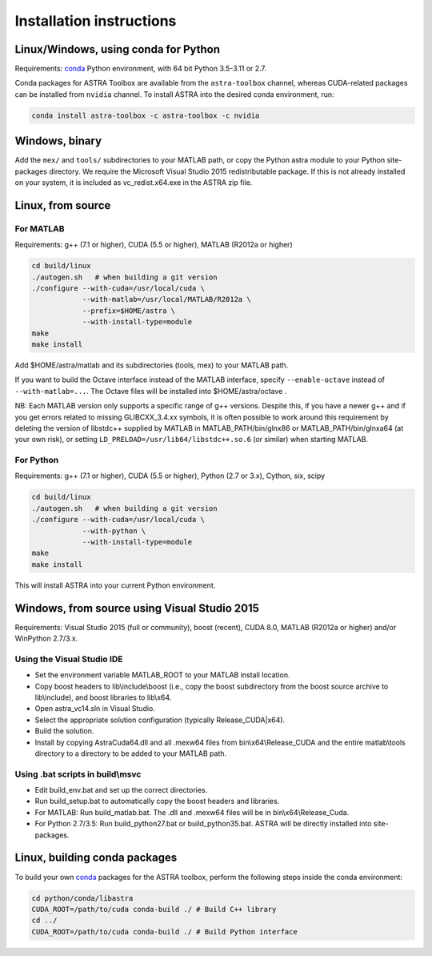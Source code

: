 Installation instructions
=========================

Linux/Windows, using conda for Python
-------------------------------------

Requirements: `conda <https://docs.conda.io/en/latest/>`_ Python environment, with 64 bit Python 3.5-3.11 or 2.7.

Conda packages for ASTRA Toolbox are available from the ``astra-toolbox`` channel, whereas CUDA-related packages can be installed from ``nvidia`` channel. To install ASTRA into the desired conda environment, run:

.. code-block:: bash

  conda install astra-toolbox -c astra-toolbox -c nvidia

Windows, binary
---------------

Add the ``mex/`` and ``tools/`` subdirectories to your MATLAB path, or copy the Python astra module to your Python site-packages directory.
We require the Microsoft Visual Studio 2015 redistributable package. If this is not already installed on your system, it is included as vc_redist.x64.exe in the ASTRA zip file.

Linux, from source
------------------

For MATLAB
^^^^^^^^^^

Requirements: g++ (7.1 or higher), CUDA (5.5 or higher), MATLAB (R2012a or higher)

.. code-block:: bash

  cd build/linux
  ./autogen.sh   # when building a git version
  ./configure --with-cuda=/usr/local/cuda \
              --with-matlab=/usr/local/MATLAB/R2012a \
              --prefix=$HOME/astra \
              --with-install-type=module
  make
  make install

Add $HOME/astra/matlab and its subdirectories (tools, mex) to your MATLAB path.

If you want to build the Octave interface instead of the MATLAB interface,
specify ``--enable-octave`` instead of ``--with-matlab=...``. The Octave files
will be installed into $HOME/astra/octave .


NB: Each MATLAB version only supports a specific range of g++ versions.
Despite this, if you have a newer g++ and if you get errors related to missing
GLIBCXX_3.4.xx symbols, it is often possible to work around this requirement
by deleting the version of libstdc++ supplied by MATLAB in
MATLAB_PATH/bin/glnx86 or MATLAB_PATH/bin/glnxa64 (at your own risk),
or setting ``LD_PRELOAD=/usr/lib64/libstdc++.so.6`` (or similar) when starting
MATLAB.

For Python
^^^^^^^^^^

Requirements: g++ (7.1 or higher), CUDA (5.5 or higher), Python (2.7 or 3.x), Cython, six, scipy

.. code-block:: bash

  cd build/linux
  ./autogen.sh   # when building a git version
  ./configure --with-cuda=/usr/local/cuda \
              --with-python \
              --with-install-type=module
  make
  make install

This will install ASTRA into your current Python environment.


Windows, from source using Visual Studio 2015
---------------------------------------------

Requirements: Visual Studio 2015 (full or community), boost (recent), CUDA 8.0, MATLAB (R2012a or higher) and/or WinPython 2.7/3.x.

Using the Visual Studio IDE
^^^^^^^^^^^^^^^^^^^^^^^^^^^

* Set the environment variable MATLAB_ROOT to your MATLAB install location.
* Copy boost headers to lib\\include\\boost (i.e., copy the boost subdirectory from the boost source archive to lib\\include), and boost libraries to lib\\x64.
* Open astra_vc14.sln in Visual Studio.
* Select the appropriate solution configuration (typically Release_CUDA|x64).
* Build the solution.
* Install by copying AstraCuda64.dll and all .mexw64 files from bin\\x64\\Release_CUDA and the entire matlab\\tools directory to a directory to be added to your MATLAB path.

Using .bat scripts in build\\msvc
^^^^^^^^^^^^^^^^^^^^^^^^^^^^^^^^^

* Edit build_env.bat and set up the correct directories.
* Run build_setup.bat to automatically copy the boost headers and libraries.
* For MATLAB: Run build_matlab.bat. The .dll and .mexw64 files will be in bin\\x64\\Release_Cuda.
* For Python 2.7/3.5: Run build_python27.bat or build_python35.bat. ASTRA will be directly installed into site-packages.



Linux, building conda packages
------------------------------

To build your own `conda <https://docs.conda.io/en/latest/>`_ packages for the ASTRA toolbox, perform the following steps inside the conda environment:

.. code-block:: bash

  cd python/conda/libastra
  CUDA_ROOT=/path/to/cuda conda-build ./ # Build C++ library
  cd ../
  CUDA_ROOT=/path/to/cuda conda-build ./ # Build Python interface

